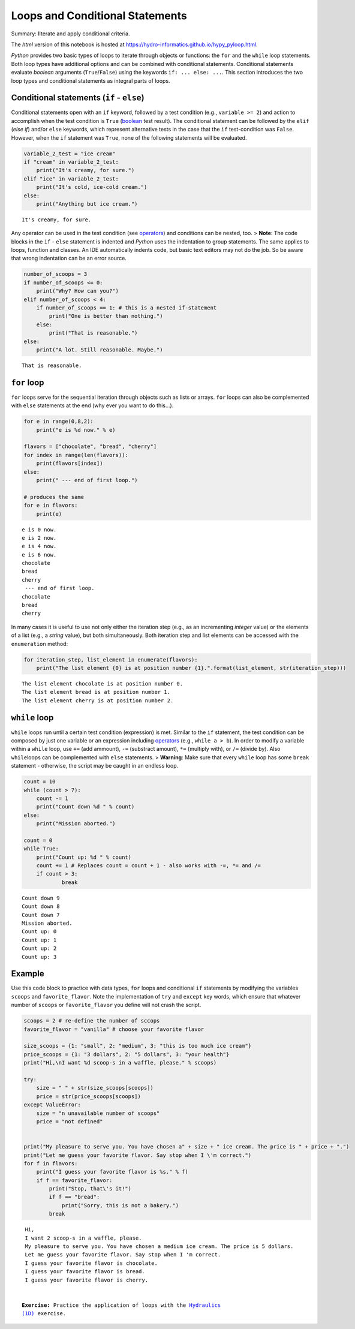 Loops and Conditional Statements
================================

Summary: IIterate and apply conditional criteria.

The *html* version of this notebook is hosted at
https://hydro-informatics.github.io/hypy_pyloop.html.

*Python* provides two basic types of loops to iterate through objects or
functions: the ``for`` and the ``while`` loop statements. Both loop
types have additional options and can be combined with conditional
statements. Conditional statements evaluate *boolean* arguments
(``True``/``False``) using the keywords ``if: ... else: ...``. This
section introduces the two loop types and conditional statements as
integral parts of loops.

Conditional statements (``if`` - ``else``)
------------------------------------------

Conditional statements open with an ``if`` keyword, followed by a test
condition (e.g., ``variable >= 2``) and action to accomplish when the
test condition is ``True``
(`boolean <https://hydro-informatics.github.io/hypy_pybase.html#boolean>`__
test result). The conditional statement can be followed by the ``elif``
(*else if*) and/or ``else`` keywords, which represent alternative tests
in the case that the ``if`` test-condition was ``False``. However, when
the ``if`` statement was ``True``, none of the following statements will
be evaluated.

.. code:: ipython3

    variable_2_test = "ice cream"
    if "cream" in variable_2_test:
    	print("It's creamy, for sure.")
    elif "ice" in variable_2_test:
        print("It's cold, ice-cold cream.")
    else:
    	print("Anything but ice cream.")
    


.. parsed-literal::

    It's creamy, for sure.
    

Any operator can be used in the test condition (see
`operators <https://hydro-informatics.github.io/hypy_pybase.html#operators>`__)
and conditions can be nested, too. > **Note**: The code blocks in the
``if`` - ``else`` statement is indented and *Python* uses the
indentation to group statements. The same applies to loops, function and
classes. An IDE automatically indents code, but basic text editors may
not do the job. So be aware that wrong indentation can be an error
source.

.. code:: ipython3

    number_of_scoops = 3
    if number_of_scoops <= 0:
    	print("Why? How can you?")
    elif number_of_scoops < 4:
        if number_of_scoops == 1: # this is a nested if-statement
            print("One is better than nothing.")
        else:
            print("That is reasonable.")
    else:
    	print("A lot. Still reasonable. Maybe.")


.. parsed-literal::

    That is reasonable.
    

``for`` loop
------------

``for`` loops serve for the sequential iteration through objects such as
lists or arrays. ``for`` loops can also be complemented with ``else``
statements at the end (why ever you want to do this…).

.. code:: ipython3

    for e in range(0,8,2):
    	print("e is %d now." % e)
    
    flavors = ["chocolate", "bread", "cherry"] 
    for index in range(len(flavors)): 
        print(flavors[index])
    else:
        print(" --- end of first loop.")
        
    # produces the same
    for e in flavors:
        print(e)


.. parsed-literal::

    e is 0 now.
    e is 2 now.
    e is 4 now.
    e is 6 now.
    chocolate
    bread
    cherry
     --- end of first loop.
    chocolate
    bread
    cherry
    

In many cases it is useful to use not only either the iteration step
(e.g., as an incrementing *integer* value) or the elements of a list
(e.g., a *string* value), but both simultaneously. Both iteration step
and list elements can be accessed with the ``enumeration`` method:

.. code:: ipython3

    for iteration_step, list_element in enumerate(flavors):
        print("The list element {0} is at position number {1}.".format(list_element, str(iteration_step)))


.. parsed-literal::

    The list element chocolate is at position number 0.
    The list element bread is at position number 1.
    The list element cherry is at position number 2.
    

``while`` loop
--------------

``while`` loops run until a certain test condition (expression) is met.
Similar to the ``if`` statement, the test condition can be composed by
just one variable or an expression including
`operators <https://hydro-informatics.github.io/hypy_pybase.html#operators>`__
(e.g., ``while a > b``). In order to modify a variable within a
``while`` loop, use ``+=`` (add ammount), ``-=`` (substract amount),
``*=`` (multiply with), or ``/=`` (divide by). Also ``while``\ loops can
be complemented with ``else`` statements. > **Warning**: Make sure that
every ``while`` loop has some ``break`` statement - otherwise, the
script may be caught in an endless loop.

.. code:: ipython3

    count = 10
    while (count > 7):
        count -= 1
        print("Count down %d " % count)
    else:
        print("Mission aborted.")
    
    count = 0
    while True:
    	print("Count up: %d " % count)
    	count += 1 # Replaces count = count + 1 - also works with -=, *= and /=
    	if count > 3:
    		break


.. parsed-literal::

    Count down 9 
    Count down 8 
    Count down 7 
    Mission aborted.
    Count up: 0 
    Count up: 1 
    Count up: 2 
    Count up: 3 
    

Example
-------

Use this code block to practice with data types, ``for`` loops and
conditional ``if`` statements by modifying the variables ``scoops`` and
``favorite_flavor``. Note the implementation of ``try`` and ``except``
key words, which ensure that whatever number of ``scoops`` or
``favorite_flavor`` you define will not crash the script.

.. code:: ipython3

    scoops = 2 # re-define the number of sccops
    favorite_flavor = "vanilla" # choose your favorite flavor
    
    size_scoops = {1: "small", 2: "medium", 3: "this is too much ice cream"}
    price_scoops = {1: "3 dollars", 2: "5 dollars", 3: "your health"}
    print("Hi,\nI want %d scoop-s in a waffle, please." % scoops)
    
    try:
        size = " " + str(size_scoops[scoops])
        price = str(price_scoops[scoops])
    except ValueError:
        size = "n unavailable number of scoops"
        price = "not defined"
    
    
    print("My pleasure to serve you. You have chosen a" + size + " ice cream. The price is " + price + ".")
    print("Let me guess your favorite flavor. Say stop when I \'m correct.")
    for f in flavors:
        print("I guess your favorite flavor is %s." % f)
        if f == favorite_flavor:
            print("Stop, that\'s it!")
            if f == "bread":
                print("Sorry, this is not a bakery.")
            break 
    


.. parsed-literal::

    Hi,
    I want 2 scoop-s in a waffle, please.
    My pleasure to serve you. You have chosen a medium ice cream. The price is 5 dollars.
    Let me guess your favorite flavor. Say stop when I 'm correct.
    I guess your favorite flavor is chocolate.
    I guess your favorite flavor is bread.
    I guess your favorite flavor is cherry.
    

   **Exercise:** Practice the application of loops with the `Hydraulics
   (1D) <ex_ms.html>`__ exercise.
